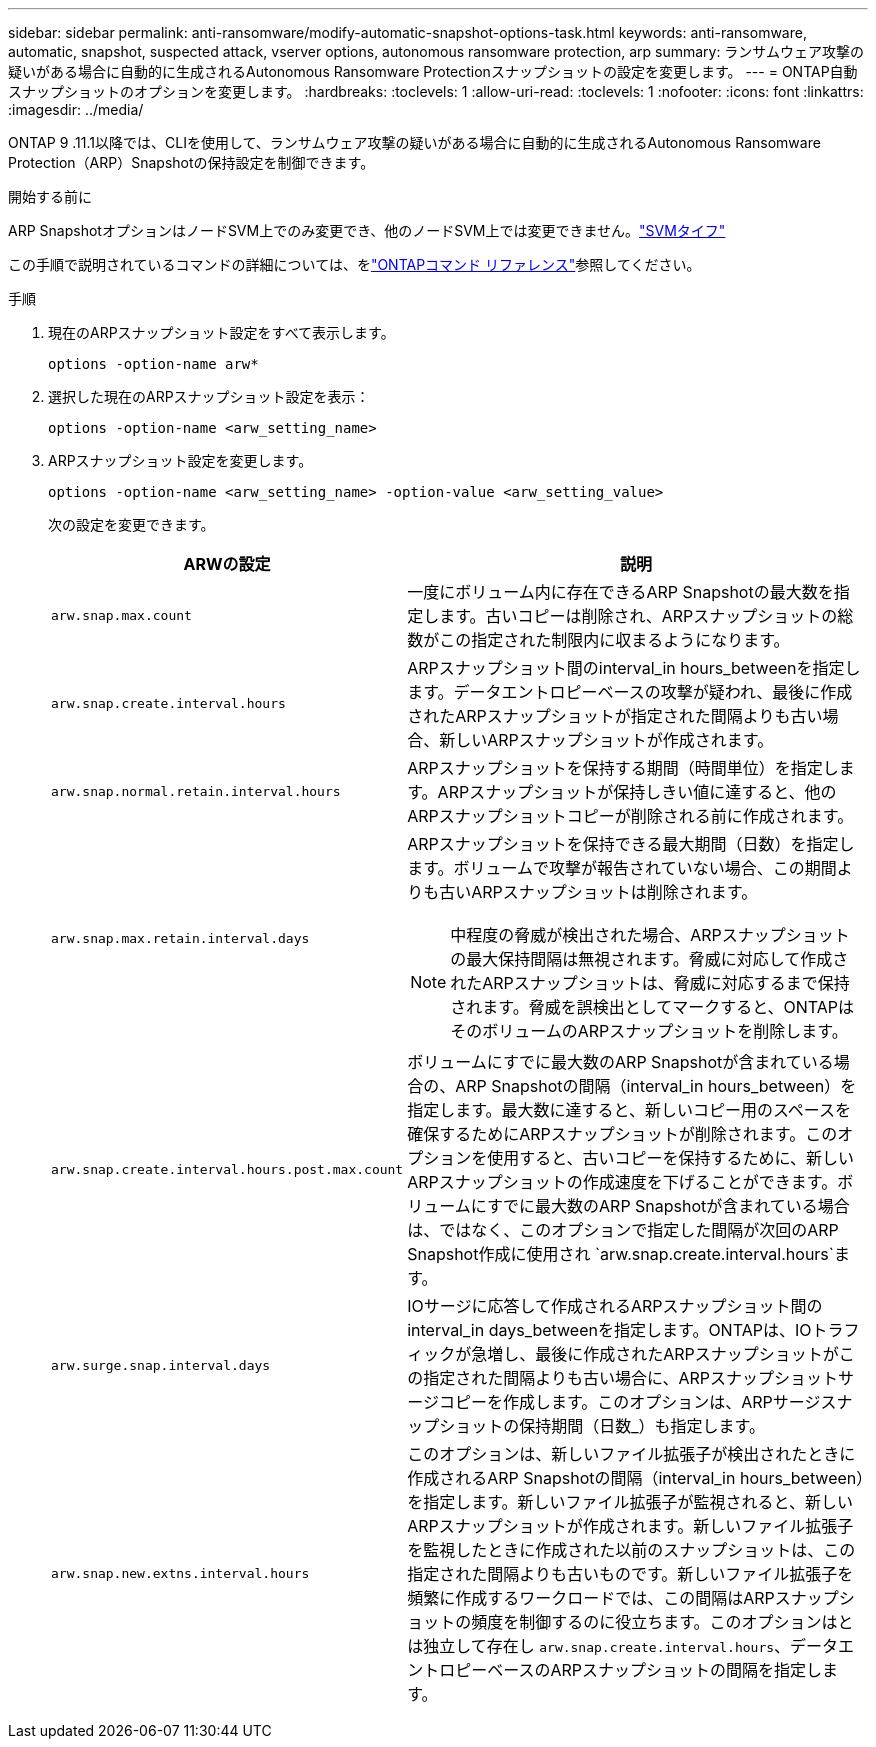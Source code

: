 ---
sidebar: sidebar 
permalink: anti-ransomware/modify-automatic-snapshot-options-task.html 
keywords: anti-ransomware, automatic, snapshot, suspected attack, vserver options, autonomous ransomware protection, arp 
summary: ランサムウェア攻撃の疑いがある場合に自動的に生成されるAutonomous Ransomware Protectionスナップショットの設定を変更します。 
---
= ONTAP自動スナップショットのオプションを変更します。
:hardbreaks:
:toclevels: 1
:allow-uri-read: 
:toclevels: 1
:nofooter: 
:icons: font
:linkattrs: 
:imagesdir: ../media/


[role="lead"]
ONTAP 9 .11.1以降では、CLIを使用して、ランサムウェア攻撃の疑いがある場合に自動的に生成されるAutonomous Ransomware Protection（ARP）Snapshotの保持設定を制御できます。

.開始する前に
ARP SnapshotオプションはノードSVM上でのみ変更でき、他のノードSVM上では変更できません。link:../system-admin/types-svms-concept.html["SVMタイフ"]

この手順で説明されているコマンドの詳細については、をlink:https://docs.netapp.com/us-en/ontap-cli/["ONTAPコマンド リファレンス"^]参照してください。

.手順
. 現在のARPスナップショット設定をすべて表示します。
+
[source, cli]
----
options -option-name arw*
----
. 選択した現在のARPスナップショット設定を表示：
+
[source, cli]
----
options -option-name <arw_setting_name>
----
. ARPスナップショット設定を変更します。
+
[source, cli]
----
options -option-name <arw_setting_name> -option-value <arw_setting_value>
----
+
次の設定を変更できます。

+
[cols="1,3"]
|===
| ARWの設定 | 説明 


| `arw.snap.max.count`  a| 
一度にボリューム内に存在できるARP Snapshotの最大数を指定します。古いコピーは削除され、ARPスナップショットの総数がこの指定された制限内に収まるようになります。



| `arw.snap.create.interval.hours`  a| 
ARPスナップショット間のinterval_in hours_betweenを指定します。データエントロピーベースの攻撃が疑われ、最後に作成されたARPスナップショットが指定された間隔よりも古い場合、新しいARPスナップショットが作成されます。



| `arw.snap.normal.retain.interval.hours`  a| 
ARPスナップショットを保持する期間（時間単位）を指定します。ARPスナップショットが保持しきい値に達すると、他のARPスナップショットコピーが削除される前に作成されます。



| `arw.snap.max.retain.interval.days`  a| 
ARPスナップショットを保持できる最大期間（日数）を指定します。ボリュームで攻撃が報告されていない場合、この期間よりも古いARPスナップショットは削除されます。


NOTE: 中程度の脅威が検出された場合、ARPスナップショットの最大保持間隔は無視されます。脅威に対応して作成されたARPスナップショットは、脅威に対応するまで保持されます。脅威を誤検出としてマークすると、ONTAPはそのボリュームのARPスナップショットを削除します。



| `arw.snap.create.interval.hours.post.max.count`  a| 
ボリュームにすでに最大数のARP Snapshotが含まれている場合の、ARP Snapshotの間隔（interval_in hours_between）を指定します。最大数に達すると、新しいコピー用のスペースを確保するためにARPスナップショットが削除されます。このオプションを使用すると、古いコピーを保持するために、新しいARPスナップショットの作成速度を下げることができます。ボリュームにすでに最大数のARP Snapshotが含まれている場合は、ではなく、このオプションで指定した間隔が次回のARP Snapshot作成に使用され `arw.snap.create.interval.hours`ます。



| `arw.surge.snap.interval.days`  a| 
IOサージに応答して作成されるARPスナップショット間のinterval_in days_betweenを指定します。ONTAPは、IOトラフィックが急増し、最後に作成されたARPスナップショットがこの指定された間隔よりも古い場合に、ARPスナップショットサージコピーを作成します。このオプションは、ARPサージスナップショットの保持期間（日数_）も指定します。



| `arw.snap.new.extns.interval.hours`  a| 
このオプションは、新しいファイル拡張子が検出されたときに作成されるARP Snapshotの間隔（interval_in hours_between）を指定します。新しいファイル拡張子が監視されると、新しいARPスナップショットが作成されます。新しいファイル拡張子を監視したときに作成された以前のスナップショットは、この指定された間隔よりも古いものです。新しいファイル拡張子を頻繁に作成するワークロードでは、この間隔はARPスナップショットの頻度を制御するのに役立ちます。このオプションはとは独立して存在し `arw.snap.create.interval.hours`、データエントロピーベースのARPスナップショットの間隔を指定します。

|===


